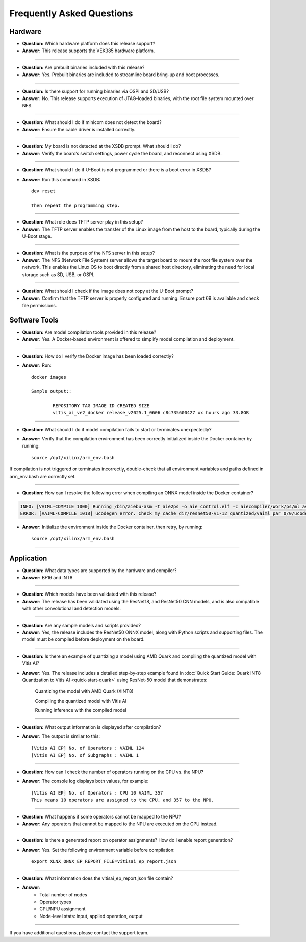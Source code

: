 ==========================
Frequently Asked Questions
==========================

Hardware
--------

- **Question:** Which hardware platform does this release support?

- **Answer:** This release supports the VEK385 hardware platform.
----

- **Question:** Are prebuilt binaries included with this release?

- **Answer:** Yes. Prebuilt binaries are included to streamline board bring-up and boot processes.
----

- **Question:** Is there support for running binaries via OSPI and SD/USB?
- **Answer:** No. This release supports execution of JTAG-loaded binaries, with the root file system mounted over NFS.
----

- **Question:** What should I do if minicom does not detect the board?
- **Answer:** Ensure the cable driver is installed correctly.
----

- **Question:** My board is not detected at the XSDB prompt. What should I do?
- **Answer:** Verify the board’s switch settings, power cycle the board, and reconnect using XSDB.
----

- **Question:** What should I do if U-Boot is not programmed or there is a boot error in XSDB?
- **Answer:** Run this command in XSDB::

	dev reset

	Then repeat the programming step.
----

- **Question:** What role does TFTP server play in this setup?
- **Answer:** The TFTP server enables the transfer of the Linux image from the host to the board, typically during the U-Boot stage.
----

- **Question:** What is the purpose of the NFS server in this setup?
- **Answer:** The NFS (Network File System) server allows the target board to mount the root file system over the network. This enables the Linux OS to boot directly from a shared host directory, eliminating the need for local storage such as SD, USB, or OSPI.
----

- **Question:** What should I check if the image does not copy at the U-Boot prompt?
- **Answer:** Confirm that the TFTP server is properly configured and running. Ensure port 69 is available and check file permissions.

Software Tools
--------------

- **Question:** Are model compilation tools provided in this release?

- **Answer:** Yes. A Docker-based environment is offered to simplify model compilation and deployment.
----

- **Question:** How do I verify the Docker image has been loaded correctly?

- **Answer:** Run::

	docker images

	Sample output::

		REPOSITORY TAG IMAGE ID CREATED SIZE
		vitis_ai_ve2_docker release_v2025.1_0606 c8c735600427 xx hours ago 33.8GB
----

- **Question:** What should I do if model compilation fails to start or terminates unexpectedly?

- **Answer:** Verify that the compilation environment has been correctly initialized inside the Docker container by running::

	source /opt/xilinx/arm_env.bash

If compilation is not triggered or terminates incorrectly, double-check that all environment variables and paths defined in arm_env.bash are correctly set.

----

- **Question:** How can I resolve the following error when compiling an ONNX model inside the Docker container?

.. code-block::

	INFO: [VAIML-COMPILE 1000] Running /bin/aiebu-asm -t aie2ps -o aie_control.elf -c aiecompiler/Work/ps/ml_asm/merged_control.asm -L aiecompiler/Work/ps/asm -L aiecompiler/Work/ps/ml_asm -L aiecompiler/Work/ps/ctrl_pkt -j external_buffer_id.json > aiebu-asm-flexml.log 2>&1 
	ERROR: [VAIML-COMPILE 1018] ucodegen error. Check my_cache_dir/resnet50-v1-12_quantized/vaiml_par_0/0/ucodegen-flexml.log for details.

- **Answer:** Initialize the environment inside the Docker container, then retry,  by running::

	source /opt/xilinx/arm_env.bash

----

Application
-----------

- **Question:** What data types are supported by the hardware and compiler?
- **Answer:** BF16 and INT8
	
----

- **Question:** Which models have been validated with this release?
- **Answer:** The release has been validated using the ResNet18, and ResNet50 CNN models, and is also compatible with other convolutional and detection models.
----

- **Question:** Are any sample models and scripts provided?
- **Answer:**  Yes, the release includes the ResNet50 ONNX model, along with Python scripts and supporting files. The model must be compiled before deployment on the board.
----

- **Question:** Is there an example of quantizing a model using AMD Quark and compiling the quantized model with Vitis AI?
- **Answer:**  Yes. The release includes a detailed step-by-step example found in :doc:`Quick Start Guide: Quark INT8 Quantization to Vitis AI <quick-start-quark>` using ResNet-50 model that demonstrates:

		Quantizing the model with AMD Quark (XINT8)

		Compiling the quantized model with Vitis AI

		Running inference with the compiled model
----

- **Question:** What output information is displayed after compilation?
- **Answer:**  The output is similar to this::

	[Vitis AI EP] No. of Operators : VAIML 124
	[Vitis AI EP] No. of Subgraphs : VAIML 1
----

- **Question:** How can I check the number of operators running on the CPU vs. the NPU?
- **Answer:**  The console log displays both values, for example::

	[Vitis AI EP] No. of Operators : CPU 10 VAIML 357
	This means 10 operators are assigned to the CPU, and 357 to the NPU.
----

- **Question:** What happens if some operators cannot be mapped to the NPU?
- **Answer:** Any operators that cannot be mapped to the NPU are executed on the CPU instead.
----

- **Question:** Is there a generated report on operator assignments? How do I enable report generation?
- **Answer:** Yes. Set the following environment variable before compilation::

	export XLNX_ONNX_EP_REPORT_FILE=vitisai_ep_report.json
----

- **Question:** What information does the vitisai_ep_report.json file contain?
- **Answer:**
		- Total number of nodes
		- Operator types
		- CPU/NPU assignment
		- Node-level stats: input, applied operation, output
----

If you have additional questions, please contact the support team.
